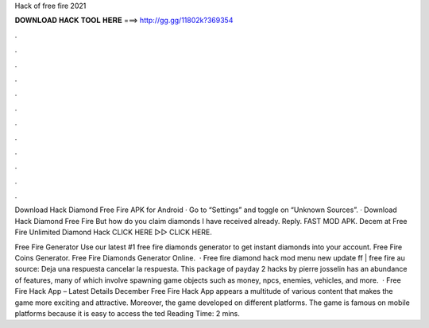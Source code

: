 Hack of free fire 2021



𝐃𝐎𝐖𝐍𝐋𝐎𝐀𝐃 𝐇𝐀𝐂𝐊 𝐓𝐎𝐎𝐋 𝐇𝐄𝐑𝐄 ===> http://gg.gg/11802k?369354



.



.



.



.



.



.



.



.



.



.



.



.

Download Hack Diamond Free Fire APK for Android · Go to “Settings” and toggle on “Unknown Sources”. · Download Hack Diamond Free Fire  But how do you claim diamonds I have received already. Reply. FAST MOD APK. Decem at  Free Fire Unlimited Diamond Hack CLICK HERE ▻▻  CLICK HERE.

Free Fire Generator Use our latest #1 free fire diamonds generator to get instant diamonds into your account. Free Fire Coins Generator. Free Fire Diamonds Generator Online.  · Free fire diamond hack mod menu new update ff | free fire au source: Deja una respuesta cancelar la respuesta. This package of payday 2 hacks by pierre josselin has an abundance of features, many of which involve spawning game objects such as money, npcs, enemies, vehicles, and more.  · Free Fire Hack App – Latest Details December Free Fire Hack App appears a multitude of various content that makes the game more exciting and attractive. Moreover, the game developed on different platforms. The game is famous on mobile platforms because it is easy to access the ted Reading Time: 2 mins.
